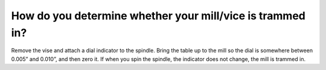 How do you determine whether your mill/vice is trammed in?
====================
Remove the vise and attach a dial indicator to the spindle. Bring the table up to the mill so the dial is somewhere between 0.005” and 0.010”, and then zero it. If when you spin the spindle, the indicator does not change, the mill is trammed in.
